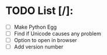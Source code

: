 
* TODO List [/]:

- [ ] Make Python Egg
- [ ] Find if Unicode causes any problem
- [ ] Option to open in browser
- [ ] Add version number


